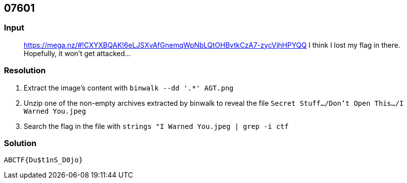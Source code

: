 == 07601
:ch_category: Forensics
:ch_flag: ABCTF{Du$t1nS_D0jo}

=== Input

> https://mega.nz/#!CXYXBQAK!6eLJSXvAfGnemqWpNbLQtOHBvtkCzA7-zycVjhHPYQQ I think I lost my flag in there. Hopefully, it won't get attacked...

=== Resolution

1. Extract the image's content with `binwalk --dd '.*' AGT.png`
2. Unzip one of the non-empty archives extracted by binwalk to reveal the file `Secret Stuff.../Don't Open This.../I Warned You.jpeg`
3. Search the flag in the file with `strings "I Warned You.jpeg | grep -i ctf`

=== Solution

`{ch_flag}`

